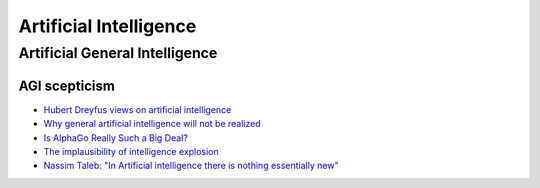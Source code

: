 .. _ai:

+++++++++++++++++++++++
Artificial Intelligence
+++++++++++++++++++++++

Artificial General Intelligence
===============================

.. _agi-scepsis:

AGI scepticism
--------------

- `Hubert Dreyfus views on artificial intelligence <https://en.wikipedia.org/wiki/Hubert_Dreyfus%27s_views_on_artificial_intelligence>`_
- `Why general artificial intelligence will not be realized <https://www.nature.com/articles/s41599-020-0494-4>`_
- `Is AlphaGo Really Such a Big Deal? <https://www.quantamagazine.org/is-alphago-really-such-a-big-deal-20160329/>`_
- `The implausibility of intelligence explosion <https://medium.com/@francois.chollet/the-impossibility-of-intelligence-explosion-5be4a9eda6ec>`_
- `Nassim Taleb: "In Artificial intelligence there is nothing essentially new" <https://hightech.plus/2019/09/07/nassim-taleb-v-iskusstvennom-intellekte-net-nichego-principialno-novogo>`_
